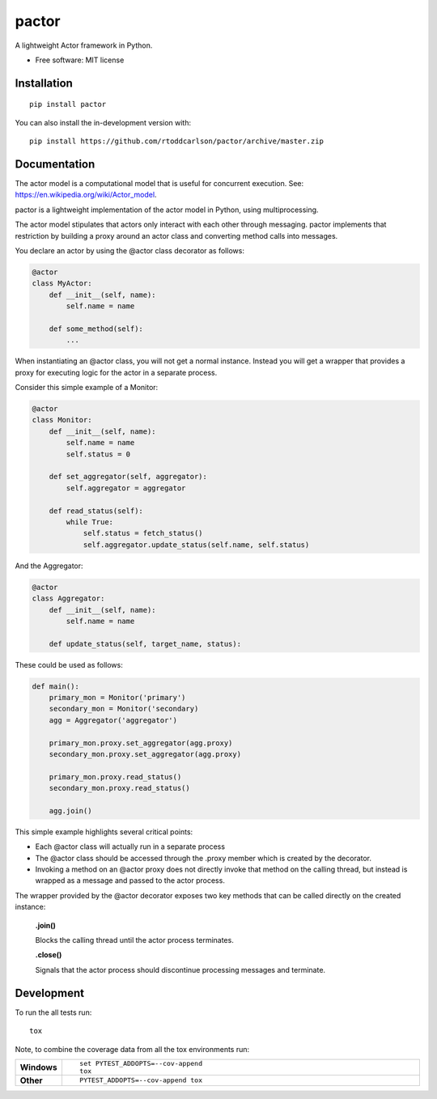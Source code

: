 ========
pactor
========

.. start-badges

| |travis|

.. |travis| image:: https://travis-ci.com/rtoddcarlson/pactor.svg?token=kUEn8LnV35Cck9sKzqic&branch=master
    :target: https://travis-ci.com/rtoddcarlson/pactor

.. end-badges

A lightweight Actor framework in Python.

* Free software: MIT license

Installation
============

::

    pip install pactor

You can also install the in-development version with::

    pip install https://github.com/rtoddcarlson/pactor/archive/master.zip


Documentation
=============

The actor model is a computational model that is useful for concurrent execution.  See: https://en.wikipedia.org/wiki/Actor_model.

pactor is a lightweight implementation of the actor model in Python, using multiprocessing.

The actor model stipulates that actors only interact with each other through messaging.  pactor implements that
restriction by building a proxy around an actor class and converting method calls into messages.

You declare an actor by using the @actor class decorator as follows:

.. code-block:: python

    @actor
    class MyActor:
        def __init__(self, name):
            self.name = name

        def some_method(self):
            ...



When instantiating an @actor class, you will not get a normal instance.  Instead you will get a wrapper that provides a proxy
for executing logic for the actor in a separate process.

Consider this simple example of a Monitor:

.. code-block:: python

    @actor
    class Monitor:
        def __init__(self, name):
            self.name = name
            self.status = 0

        def set_aggregator(self, aggregator):
            self.aggregator = aggregator

        def read_status(self):
            while True:
                self.status = fetch_status()
                self.aggregator.update_status(self.name, self.status)



And the Aggregator:

.. code-block:: python

    @actor
    class Aggregator:
        def __init__(self, name):
            self.name = name

        def update_status(self, target_name, status):


These could be used as follows:

.. code-block:: python

    def main():
        primary_mon = Monitor('primary')
        secondary_mon = Monitor('secondary)
        agg = Aggregator('aggregator')

        primary_mon.proxy.set_aggregator(agg.proxy)
        secondary_mon.proxy.set_aggregator(agg.proxy)

        primary_mon.proxy.read_status()
        secondary_mon.proxy.read_status()

        agg.join()

This simple example highlights several critical points:

* Each @actor class will actually run in a separate process
* The @actor class should be accessed through the .proxy member which is created by the decorator.
* Invoking a method on an @actor proxy does not directly invoke that method on the calling thread, but instead is wrapped as a message and passed to the actor process.

The wrapper provided by the @actor decorator exposes two key methods that can be called directly on the created instance:

    **.join()**

    Blocks the calling thread until the actor process terminates.

    **.close()**

    Signals that the actor process should discontinue processing messages and terminate.

Development
===========

To run the all tests run::

    tox

Note, to combine the coverage data from all the tox environments run:

.. list-table::
    :widths: 10 90
    :stub-columns: 1

    - - Windows
      - ::

            set PYTEST_ADDOPTS=--cov-append
            tox

    - - Other
      - ::

            PYTEST_ADDOPTS=--cov-append tox
